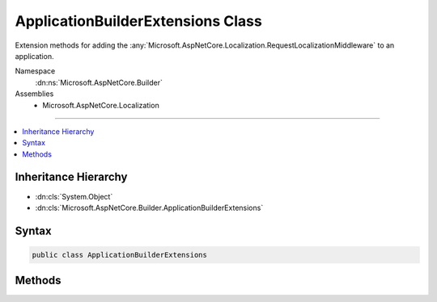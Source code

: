 

ApplicationBuilderExtensions Class
==================================






Extension methods for adding the :any:`Microsoft.AspNetCore.Localization.RequestLocalizationMiddleware` to an application.


Namespace
    :dn:ns:`Microsoft.AspNetCore.Builder`
Assemblies
    * Microsoft.AspNetCore.Localization

----

.. contents::
   :local:



Inheritance Hierarchy
---------------------


* :dn:cls:`System.Object`
* :dn:cls:`Microsoft.AspNetCore.Builder.ApplicationBuilderExtensions`








Syntax
------

.. code-block:: csharp

    public class ApplicationBuilderExtensions








.. dn:class:: Microsoft.AspNetCore.Builder.ApplicationBuilderExtensions
    :hidden:

.. dn:class:: Microsoft.AspNetCore.Builder.ApplicationBuilderExtensions

Methods
-------

.. dn:class:: Microsoft.AspNetCore.Builder.ApplicationBuilderExtensions
    :noindex:
    :hidden:

    
    .. dn:method:: Microsoft.AspNetCore.Builder.ApplicationBuilderExtensions.UseRequestLocalization(Microsoft.AspNetCore.Builder.IApplicationBuilder)
    
        
    
        
        Adds the :any:`Microsoft.AspNetCore.Localization.RequestLocalizationMiddleware` to automatically set culture information for
        requests based on information provided by the client.
    
        
    
        
        :param app: The :any:`Microsoft.AspNetCore.Builder.IApplicationBuilder`\.
        
        :type app: Microsoft.AspNetCore.Builder.IApplicationBuilder
        :rtype: Microsoft.AspNetCore.Builder.IApplicationBuilder
        :return: The :any:`Microsoft.AspNetCore.Builder.IApplicationBuilder`\.
    
        
        .. code-block:: csharp
    
            public static IApplicationBuilder UseRequestLocalization(this IApplicationBuilder app)
    
    .. dn:method:: Microsoft.AspNetCore.Builder.ApplicationBuilderExtensions.UseRequestLocalization(Microsoft.AspNetCore.Builder.IApplicationBuilder, Microsoft.AspNetCore.Builder.RequestLocalizationOptions)
    
        
    
        
        Adds the :any:`Microsoft.AspNetCore.Localization.RequestLocalizationMiddleware` to automatically set culture information for
        requests based on information provided by the client.
    
        
    
        
        :param app: The :any:`Microsoft.AspNetCore.Builder.IApplicationBuilder`\.
        
        :type app: Microsoft.AspNetCore.Builder.IApplicationBuilder
    
        
        :param options: The :any:`Microsoft.AspNetCore.Builder.RequestLocalizationOptions` to configure the middleware with.
        
        :type options: Microsoft.AspNetCore.Builder.RequestLocalizationOptions
        :rtype: Microsoft.AspNetCore.Builder.IApplicationBuilder
        :return: The :any:`Microsoft.AspNetCore.Builder.IApplicationBuilder`\.
    
        
        .. code-block:: csharp
    
            public static IApplicationBuilder UseRequestLocalization(this IApplicationBuilder app, RequestLocalizationOptions options)
    

